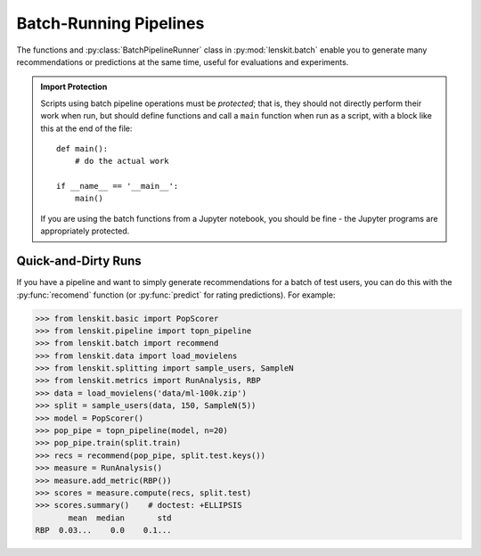 .. _batch:

Batch-Running Pipelines
=======================

.. py:currentmodule:: lenskit.batch

.. highlight:: python

The functions and :py:class:`BatchPipelineRunner` class in
:py:mod:`lenskit.batch` enable you to generate many recommendations or
predictions at the same time, useful for evaluations and experiments.

.. admonition:: Import Protection
    :class: important

    Scripts using batch pipeline operations must be *protected*; that is, they
    should not directly perform their work when run, but should define functions
    and call a ``main`` function when run as a script, with a block like this at
    the end of the file::

        def main():
            # do the actual work

        if __name__ == '__main__':
            main()

    If you are using the batch functions from a Jupyter notebook, you should be fine - the
    Jupyter programs are appropriately protected.

Quick-and-Dirty Runs
--------------------

If you have a pipeline and want to simply generate recommendations for a batch
of test users, you can do this with the :py:func:`recomend` function (or
:py:func:`predict` for rating predictions).  For example:

>>> from lenskit.basic import PopScorer
>>> from lenskit.pipeline import topn_pipeline
>>> from lenskit.batch import recommend
>>> from lenskit.data import load_movielens
>>> from lenskit.splitting import sample_users, SampleN
>>> from lenskit.metrics import RunAnalysis, RBP
>>> data = load_movielens('data/ml-100k.zip')
>>> split = sample_users(data, 150, SampleN(5))
>>> model = PopScorer()
>>> pop_pipe = topn_pipeline(model, n=20)
>>> pop_pipe.train(split.train)
>>> recs = recommend(pop_pipe, split.test.keys())
>>> measure = RunAnalysis()
>>> measure.add_metric(RBP())
>>> scores = measure.compute(recs, split.test)
>>> scores.summary()    # doctest: +ELLIPSIS
       mean  median       std
RBP  0.03...    0.0    0.1...

